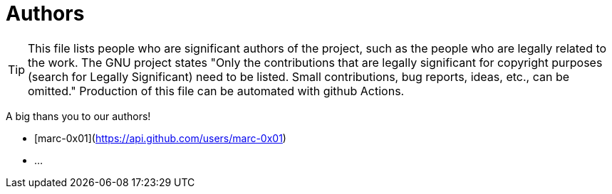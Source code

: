 = Authors

[TIP]
====
This file lists people who are significant authors of the project, such as the people who are legally related to the work. The GNU project states "Only the contributions that are legally significant for copyright purposes (search for Legally Significant) need to be listed. Small contributions, bug reports, ideas, etc., can be omitted." Production of this file can be automated with github Actions.
====

A big thans you to our authors!

- [marc-0x01](https://api.github.com/users/marc-0x01)
- ...
